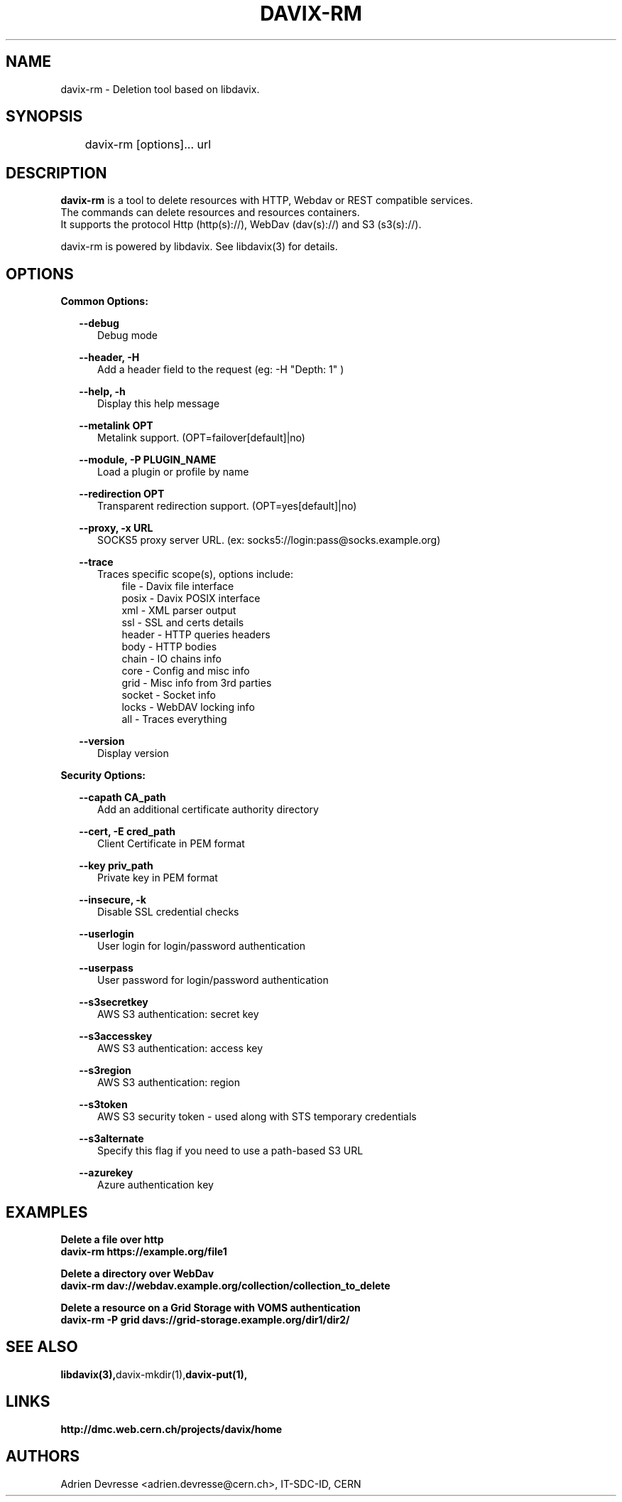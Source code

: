 .\" @(#)$RCSfile: davix-rm.man,v $ $Revision: 1 $ $Date: 2014/05/24 $ CERN Adrien Devresse
.\" Copyright (C) 2014 by CERN
.\" All rights reserved
.\"
.TH DAVIX-RM 1 "$Date: 2014/05/24 $" davix "listing tool"
.SH NAME
davix-rm \- Deletion tool based on libdavix.
.SH SYNOPSIS
.PP
	    davix-rm [options]... url
.PP

.SH DESCRIPTION
\fBdavix-rm\fR is a tool to delete resources with HTTP, Webdav or REST compatible services.
.br
The commands can delete resources and resources containers.
.br
It supports the protocol Http (http(s)://), WebDav (dav(s)://) and S3 (s3(s)://).
.br
.PP
davix-rm is powered by libdavix. See libdavix(3) for details.

.br

.SH OPTIONS
.PP
\fBCommon Options:\fR
.PP
.RS 2
\fB\--debug\fR
.RE
.RS 5
Debug mode
.RE
.PP

.RS 2
\fB\--header, -H\fR
.RE
.RS 5
Add a header field to the request (eg: -H "Depth: 1" )
.RE
.PP

.RS 2
\fB\--help, -h\fR
.RE
.RS 5
Display this help message
.RE
.PP


.RS 2
\fB\--metalink OPT \fR
.RE
.RS 5
Metalink support. (OPT=failover[default]|no)
.RE
.PP

.RS 2
\fB\--module, -P PLUGIN_NAME\fR
.RE
.RS 5
Load a plugin or profile by name
.RE
.PP


.RS 2
\fB\--redirection OPT \fR
.RE
.RS 5
Transparent redirection support. (OPT=yes[default]|no)
.RE
.PP



.RS 2
\fB\--proxy, -x URL\fR
.RE
.RS 5
SOCKS5 proxy server URL. (ex: socks5://login:pass@socks.example.org)
.RE
.PP


.RS 2
\fB\--trace\fR
.RE
.RS 5
Traces specific scope(s), options include:
.RE
.RS 8
file - Davix file interface
.RE
.RS 8
posix - Davix POSIX interface
.RE
.RS 8
xml - XML parser output
.RE
.RS 8
ssl - SSL and certs details
.RE
.RS 8
header - HTTP queries headers
.RE
.RS 8
body - HTTP bodies
.RE
.RS 8
chain - IO chains info
.RE
.RS 8
core - Config and misc info
.RE
.RS 8
grid - Misc info from 3rd parties
.RE
.RS 8
socket - Socket info
.RE
.RS 8
locks - WebDAV locking info
.RE
.RS 8
all - Traces everything
.RE
.PP

.RS 2
\fB\--version\fR
.RE
.RS 5
Display version
.RE
.PP


\fBSecurity Options:\fR
.PP

.RS 2
\fB\--capath CA_path\fR
.RE
.RS 5
Add an additional certificate authority directory
.RE
.PP

.RS 2
\fB\--cert, -E cred_path\fR
.RE
.RS 5
Client Certificate in PEM format
.RE
.PP

.RS 2
\fB\--key priv_path\fR
.RE
.RS 5
Private key in PEM format
.RE
.PP

.RS 2
\fB\--insecure, -k\fR
.RE
.RS 5
Disable SSL credential checks
.RE
.PP

.RS 2
\fB\--userlogin\fR
.RE
.RS 5
User login for login/password authentication
.RE
.PP

.RS 2
\fB\--userpass\fR
.RE
.RS 5
User password for login/password authentication
.RE
.PP

.RS 2
\fB\--s3secretkey\fR
.RE
.RS 5
AWS S3 authentication: secret key
.RE
.PP

.RS 2
\fB\--s3accesskey\fR
.RE
.RS 5
AWS S3 authentication: access key
.RE
.PP

.RS 2
\fB\--s3region\fR
.RE
.RS 5
AWS S3 authentication: region
.RE
.PP

.RS 2
\fB\--s3token\fR
.RE
.RS 5
AWS S3 security token - used along with STS temporary credentials
.RE
.PP

.RS 2
\fB\--s3alternate\fR
.RE
.RS 5
Specify this flag if you need to use a path-based S3 URL
.RE
.PP

.RS 2
\fB\--azurekey\fR
.RE
.RS 5
Azure authentication key
.RE
.PP

.SH EXAMPLES
.PP
\fBDelete a file over http
.BR
        davix-rm https://example.org/file1
.BR
.PP
\fBDelete a directory over WebDav
.BR
        davix-rm dav://webdav.example.org/collection/collection_to_delete
.BR
.PP
\fBDelete a resource on a Grid Storage with VOMS authentication
.BR
        davix-rm -P grid davs://grid-storage.example.org/dir1/dir2/
.BR

.SH SEE ALSO
.BR libdavix(3), davix-mkdir(1), davix-put(1),
.BR

.SH LINKS
.BR http://dmc.web.cern.ch/projects/davix/home


.SH AUTHORS
Adrien Devresse <adrien.devresse@cern.ch>, IT-SDC-ID, CERN
